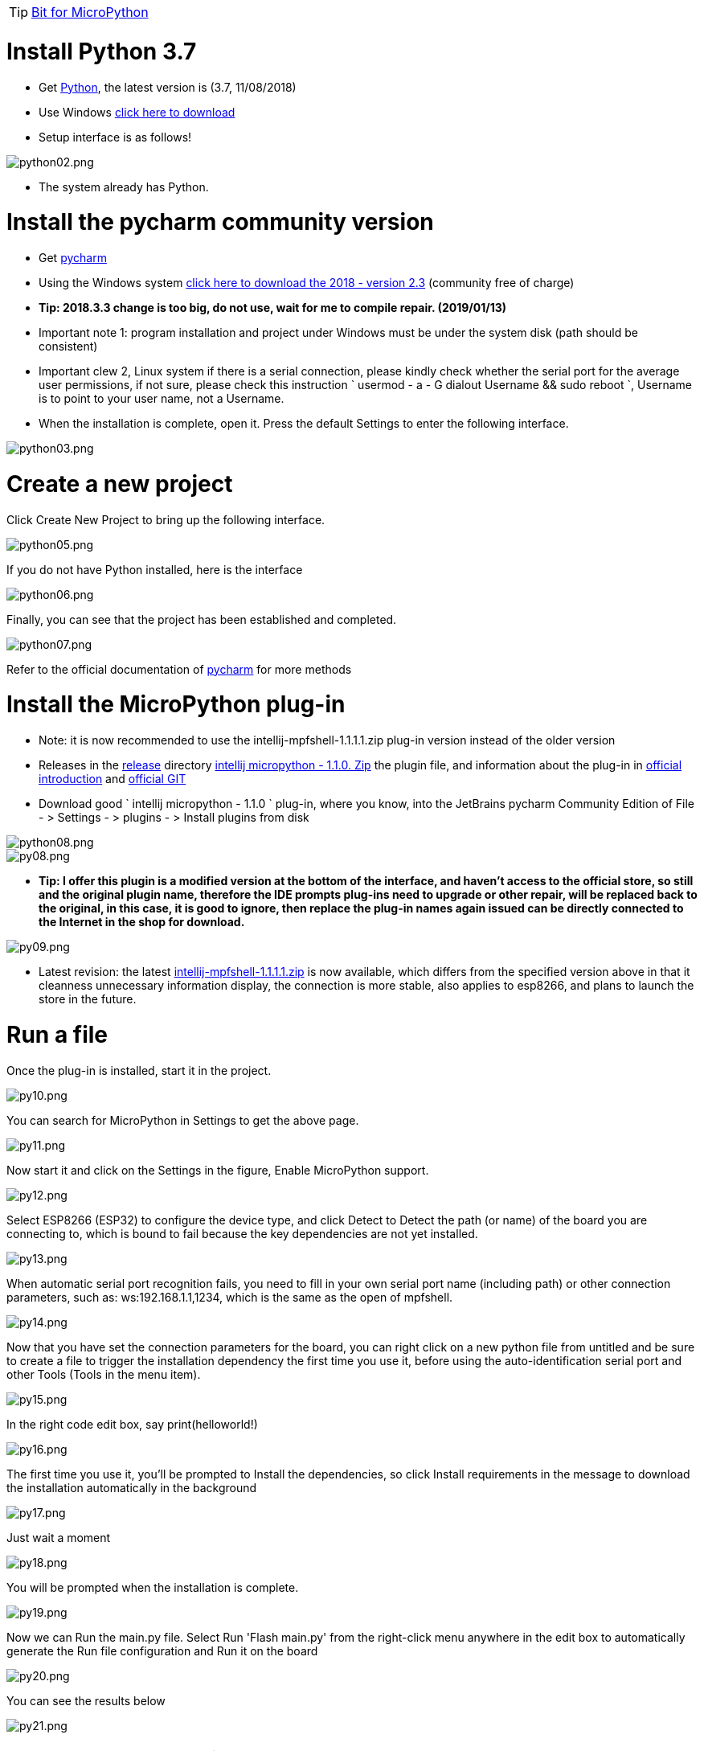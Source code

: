 TIP: link:/en/BPI-Bit/Bit_for_MicroPython#_board_development_tools[Bit for MicroPython]


= Install Python 3.7

- Get link:https://www.python.org/downloads/[Python], the latest version is (3.7, 11/08/2018)
- Use Windows link:https://www.python.org/ftp/python/3.7.0/python-3.7.0.exe[click here to download]
- Setup interface is as follows!

image::/bpi-bit/python02.png[python02.png]

- The system already has Python.

= Install the pycharm community version
- Get link:https://www.jetbrains.com/pycharm/[pycharm]
- Using the Windows system link:https://download.jetbrains.com/python/pycharm-community-2018.2.3.exe[click here to download the 2018 - version 2.3] (community free of charge)
- **Tip: 2018.3.3 change is too big, do not use, wait for me to compile repair. (2019/01/13)**
- Important note 1: program installation and project under Windows must be under the system disk (path should be consistent)
- Important clew 2, Linux system if there is a serial connection, please kindly check whether the serial port for the average user permissions, if not sure, please check this instruction ` usermod - a - G dialout Username && sudo reboot `, Username is to point to your user name, not a Username.
- When the installation is complete, open it. Press the default Settings to enter the following interface.

image::/bpi-bit/python03.png[python03.png]

= Create a new project
Click Create New Project to bring up the following interface.

image::/bpi-bit/python05.png[python05.png]

If you do not have Python installed, here is the interface

image::/bpi-bit/python06.png[python06.png]

Finally, you can see that the project has been established and completed.

image::/bpi-bit/python07.png[python07.png]

Refer to the official documentation of link:http://www.jetbrains.com/help/pycharm/meet-pycharm.html[pycharm] for more methods

= Install the MicroPython plug-in
- Note: it is now recommended to use the intellij-mpfshell-1.1.1.1.zip plug-in version instead of the older version
- Releases in the link:https://github.com/BPI-STEAM/BPI-BIT-MicroPython/releases[release] directory link:https://github.com/BPI-STEAM/BPI-BIT-MicroPython/releases/download/Tools/intellij-micropython-1.1.0.zip[intellij micropython - 1.1.0. Zip] the plugin file, and information about the plug-in in link:http://plugins.jetbrains.com/plugin/9777-micropython[official introduction] and link:https://github.com/vlasovskikh/intellij-micropython[official GIT]
- Download good ` intellij micropython - 1.1.0 ` plug-in, where you know, into the JetBrains pycharm Community Edition of File - > Settings - > plugins - > Install plugins from disk

image::/bpi-bit/python08.png[python08.png]
image::/bpi-bit/py08.png[py08.png]

- **Tip: I offer this plugin is a modified version at the bottom of the interface, and haven't access to the official store, so still and the original plugin name, therefore the IDE prompts plug-ins need to upgrade or other repair, will be replaced back to the original, in this case, it is good to ignore, then replace the plug-in names again issued can be directly connected to the Internet in the shop for download.**

image::/bpi-bit/py09.png[py09.png]

- Latest revision: the latest link:https://github.com/BPI-STEAM/BPI-BIT-MicroPython/releases/download/intellij-mpfshell-1.1.1/intellij-mpfshell-1.1.1.zip[intellij-mpfshell-1.1.1.1.zip] is now available, which differs from the specified version above in that it cleanness unnecessary information display, the connection is more stable, also applies to esp8266, and plans to launch the store in the future.

= Run a file
Once the plug-in is installed, start it in the project.

image::/bpi-bit/py10.png[py10.png]

You can search for MicroPython in Settings to get the above page.

image::/bpi-bit/py11.png[py11.png]

Now start it and click on the Settings in the figure, Enable MicroPython support.

image::/bpi-bit/py12.png[py12.png]

Select ESP8266 (ESP32) to configure the device type, and click Detect to Detect the path (or name) of the board you are connecting to, which is bound to fail because the key dependencies are not yet installed.

image::/bpi-bit/py13.png[py13.png]

When automatic serial port recognition fails, you need to fill in your own serial port name (including path) or other connection parameters, such as: ws:192.168.1.1,1234, which is the same as the open of mpfshell.

image::/bpi-bit/py14.png[py14.png]

Now that you have set the connection parameters for the board, you can right click on a new python file from untitled and be sure to create a file to trigger the installation dependency the first time you use it, before using the auto-identification serial port and other Tools (Tools in the menu item).

image::/bpi-bit/py15.png[py15.png]

In the right code edit box, say print(helloworld!)

image::/bpi-bit/py16.png[py16.png]

The first time you use it, you'll be prompted to Install the dependencies, so click Install requirements in the message to download the installation automatically in the background

image::/bpi-bit/py17.png[py17.png]

Just wait a moment

image::/bpi-bit/py18.png[py18.png]

You will be prompted when the installation is complete.

image::/bpi-bit/py19.png[py19.png]

Now we can Run the main.py file. Select Run 'Flash main.py' from the right-click menu anywhere in the edit box to automatically generate the Run file configuration and Run it on the board

image::/bpi-bit/py20.png[py20.png]

You can see the results below

image::/bpi-bit/py21.png[py21.png]

= Use the Mpfshell directly
REPL and Mpfshell shortcuts are available in tools-> MicroPython.

image::/bpi-bit/py22.png[py22.png]

= Functional specification
== Understanding intellij-micropython plug-ins
This plug-in version is different from the official version. It is based on my mpfshell. That is to say, you only need to know what functions the original mpfshell has.

Note from the past: the future will be independent or merged back into the official version, so please do not use the store version at this stage.
Note: the intellij-mpfshell has been updated synchronously. This version will continue my update.

== Manually configure the files you want to run
**Tip: now that the underlying machine has been automatically reconnected, it automatically fixes and reexecutes if something goes wrong, so running the code will not fail in most cases.**

**The following information may be outdated and is for reference only.**

Previous tips: the current operation can only be retried if it fails, which may happen occasionally, especially in the main.py function. Since the main.

Prepare a project and add a file as shown.

image::/bpi-bit/py23.png[py23.png]

First configure the current file, as shown in the figure

image::/bpi-bit/py24.png[py24.png]

Just set the Name and Path

image::/bpi-bit/py25.png[py25.png]

Select the configured device, and then click the green triangle to run. The red square indicates that it has stopped running. If it fails, just retry

image::/bpi-bit/py26.png[py26.png]

The results

image::/bpi-bit/py27.png[py27.png]

The common failures are shown below, just like the mpfshell, because the underlying layer is the same.

image::/bpi-bit/py28.png[py28.png]
